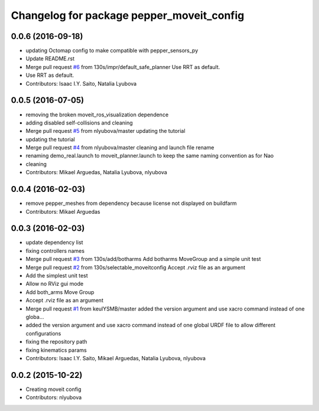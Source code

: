 ^^^^^^^^^^^^^^^^^^^^^^^^^^^^^^^^^^^^^^^^^^
Changelog for package pepper_moveit_config
^^^^^^^^^^^^^^^^^^^^^^^^^^^^^^^^^^^^^^^^^^

0.0.6 (2016-09-18)
------------------
* updating Octomap config to make compatible with pepper_sensors_py
* Update README.rst
* Merge pull request `#6 <https://github.com/ros-naoqi/pepper_moveit_config/issues/6>`_ from 130s/impr/default_safe_planner
  Use RRT as default.
* Use RRT as default.
* Contributors: Isaac I.Y. Saito, Natalia Lyubova

0.0.5 (2016-07-05)
------------------
* removing the broken moveit_ros_visualization dependence
* adding disabled self-collisions and cleaning
* Merge pull request `#5 <https://github.com/ros-naoqi/pepper_moveit_config/issues/5>`_ from nlyubova/master
  updating the tutorial
* updating the tutorial
* Merge pull request `#4 <https://github.com/ros-naoqi/pepper_moveit_config/issues/4>`_ from nlyubova/master
  cleaning and launch file rename
* renaming demo_real.launch to moveit_planner.launch to keep the same naming convention as for Nao
* cleaning
* Contributors: Mikael Arguedas, Natalia Lyubova, nlyubova

0.0.4 (2016-02-03)
------------------
* remove pepper_meshes from dependency because license not displayed on buildfarm
* Contributors: Mikael Arguedas

0.0.3 (2016-02-03)
------------------
* update dependency list
* fixing controllers names
* Merge pull request `#3 <https://github.com/ros-naoqi/pepper_moveit_config/issues/3>`_ from 130s/add/botharms
  Add botharms MoveGroup and a simple unit test
* Merge pull request `#2 <https://github.com/ros-naoqi/pepper_moveit_config/issues/2>`_ from 130s/selectable_moveitconfig
  Accept .rviz file as an argument
* Add the simplest unit test
* Allow no RViz gui mode
* Add both_arms Move Group
* Accept .rviz file as an argument
* Merge pull request `#1 <https://github.com/ros-naoqi/pepper_moveit_config/issues/1>`_ from keulYSMB/master
  added the version argument and use xacro command instead of one globa…
* added the version argument and use xacro command instead of one global URDF file to allow different configurations
* fixing the repository path
* fixing kinematics params
* Contributors: Isaac I.Y. Saito, Mikael Arguedas, Natalia Lyubova, nlyubova

0.0.2 (2015-10-22)
------------------
* Creating moveit config
* Contributors: nlyubova
